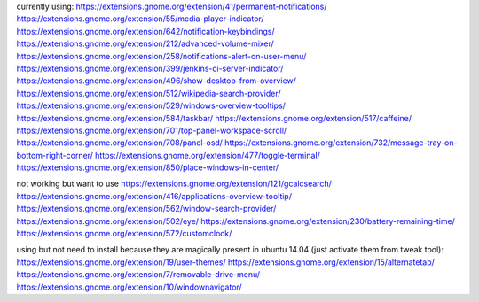 currently using:
https://extensions.gnome.org/extension/41/permanent-notifications/
https://extensions.gnome.org/extension/55/media-player-indicator/
https://extensions.gnome.org/extension/642/notification-keybindings/
https://extensions.gnome.org/extension/212/advanced-volume-mixer/
https://extensions.gnome.org/extension/258/notifications-alert-on-user-menu/
https://extensions.gnome.org/extension/399/jenkins-ci-server-indicator/
https://extensions.gnome.org/extension/496/show-desktop-from-overview/
https://extensions.gnome.org/extension/512/wikipedia-search-provider/
https://extensions.gnome.org/extension/529/windows-overview-tooltips/
https://extensions.gnome.org/extension/584/taskbar/
https://extensions.gnome.org/extension/517/caffeine/
https://extensions.gnome.org/extension/701/top-panel-workspace-scroll/
https://extensions.gnome.org/extension/708/panel-osd/
https://extensions.gnome.org/extension/732/message-tray-on-bottom-right-corner/
https://extensions.gnome.org/extension/477/toggle-terminal/
https://extensions.gnome.org/extension/850/place-windows-in-center/

not working but want to use
https://extensions.gnome.org/extension/121/gcalcsearch/
https://extensions.gnome.org/extension/416/applications-overview-tooltip/
https://extensions.gnome.org/extension/562/window-search-provider/
https://extensions.gnome.org/extension/502/eye/
https://extensions.gnome.org/extension/230/battery-remaining-time/
https://extensions.gnome.org/extension/572/customclock/

using but not need to install because they are magically present in ubuntu 14.04 (just activate them from tweak tool): 
https://extensions.gnome.org/extension/19/user-themes/
https://extensions.gnome.org/extension/15/alternatetab/
https://extensions.gnome.org/extension/7/removable-drive-menu/
https://extensions.gnome.org/extension/10/windownavigator/

